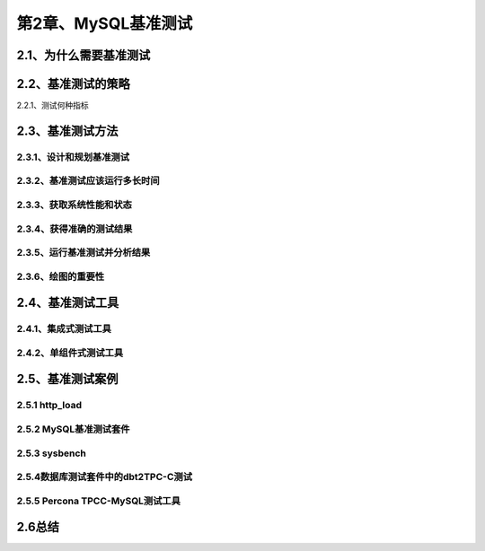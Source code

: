 第2章、MySQL基准测试
==============================================

2.1、为什么需要基准测试
------------------------------------------------------------------

2.2、基准测试的策略
------------------------------------------------------------------
2.2.1、测试何种指标

2.3、基准测试方法
------------------------------------------------------------------
2.3.1、设计和规划基准测试
^^^^^^^^^^^^^^^^^^^^^^^^^^^^^^^^^^^^^^^^^^
2.3.2、基准测试应该运行多长时间
^^^^^^^^^^^^^^^^^^^^^^^^^^^^^^^^^^^^^^^^^^
2.3.3、获取系统性能和状态
^^^^^^^^^^^^^^^^^^^^^^^^^^^^^^^^^^^^^^^^^^
2.3.4、获得准确的测试结果
^^^^^^^^^^^^^^^^^^^^^^^^^^^^^^^^^^^^^^^^^^
2.3.5、运行基准测试并分析结果
^^^^^^^^^^^^^^^^^^^^^^^^^^^^^^^^^^^^^^^^^^
2.3.6、绘图的重要性
^^^^^^^^^^^^^^^^^^^^^^^^^^^^^^^^^^^^^^^^^^

2.4、基准测试工具
------------------------------------------------------------------
2.4.1、集成式测试工具
^^^^^^^^^^^^^^^^^^^^^^^^^^^^^^^^^^^^^^^^^^
2.4.2、单组件式测试工具
^^^^^^^^^^^^^^^^^^^^^^^^^^^^^^^^^^^^^^^^^^

2.5、基准测试案例
------------------------------------------------------------------
2.5.1 http_load
^^^^^^^^^^^^^^^^^^^^^^^^^^^^^^^^^^^^^^^^^^
2.5.2 MySQL基准测试套件
^^^^^^^^^^^^^^^^^^^^^^^^^^^^^^^^^^^^^^^^^^
2.5.3 sysbench
^^^^^^^^^^^^^^^^^^^^^^^^^^^^^^^^^^^^^^^^^^

2.5.4数据库测试套件中的dbt2TPC-C测试
^^^^^^^^^^^^^^^^^^^^^^^^^^^^^^^^^^^^^^^^^^
2.5.5 Percona TPCC-MySQL测试工具
^^^^^^^^^^^^^^^^^^^^^^^^^^^^^^^^^^^^^^^^^^
2.6总结
------------------------------------------------------------------



